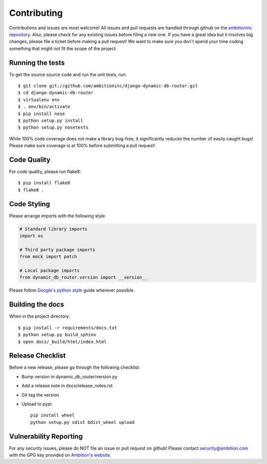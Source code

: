 Contributing
============

Contributions and issues are most welcome! All issues and pull requests are
handled through github on the `ambitioninc repository`_. Also, please check for
any existing issues before filing a new one. If you have a great idea but it
involves big changes, please file a ticket before making a pull request! We
want to make sure you don't spend your time coding something that might not fit
the scope of the project.

.. _ambitioninc repository: https://github.com/ambitioninc/django-dynamic-db-router/issues

Running the tests
-----------------

To get the source source code and run the unit tests, run::

    $ git clone git://github.com/ambitioninc/django-dynamic-db-router.git
    $ cd django-dynamic-db-router
    $ virtualenv env
    $ . env/bin/activate
    $ pip install nose
    $ python setup.py install
    $ python setup.py nosetests

While 100% code coverage does not make a library bug-free, it significantly
reduces the number of easily caught bugs! Please make sure coverage is at 100%
before submitting a pull request!

Code Quality
------------

For code quality, please run flake8::

    $ pip install flake8
    $ flake8 .

Code Styling
------------
Please arrange imports with the following style

.. code-block:: python

    # Standard library imports
    import os

    # Third party package imports
    from mock import patch

    # Local package imports
    from dynamic_db_router.version import __version__

Please follow `Google's python style`_ guide wherever possible.

.. _Google's python style: http://google-styleguide.googlecode.com/svn/trunk/pyguide.html

Building the docs
-----------------

When in the project directory::

    $ pip install -r requirements/docs.txt
    $ python setup.py build_sphinx
    $ open docs/_build/html/index.html

Release Checklist
-----------------

Before a new release, please go through the following checklist:

* Bump version in dynamic_db_router/version.py
* Add a release note in docs/release_notes.rst
* Git tag the version
* Upload to pypi::

    pip install wheel
    python setup.py sdist bdist_wheel upload

Vulnerability Reporting
-----------------------

For any security issues, please do NOT file an issue or pull request on github!
Please contact `security@ambition.com`_ with the GPG key provided on `Ambition's
website`_.

.. _security@ambition.com: mailto:security@ambition.com
.. _Ambition's website: http://ambition.com/security/

